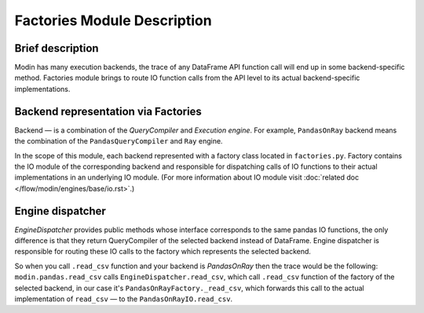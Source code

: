 Factories Module Description
""""""""""""""""""""""""""""

Brief description
'''''''''''''''''
Modin has many execution backends, the trace of any DataFrame API function call will end up in some backend-specific method. Factories module brings to route IO function calls from the API level to its actual backend-specific implementations.

Backend representation via Factories
''''''''''''''''''''''''''''''''''''
Backend — is a combination of the `QueryCompiler` and `Execution engine`. For example, ``PandasOnRay`` backend means the combination of the ``PandasQueryCompiler`` and ``Ray`` engine. 

In the scope of this module, each backend represented with a factory class located in ``factories.py``. Factory contains the IO module of the corresponding backend and responsible for dispatching calls of IO functions to their actual implementations in an underlying IO module. (For more information about IO module visit :doc:`related doc </flow/modin/engines/base/io.rst>`.)

Engine dispatcher
'''''''''''''''''
`EngineDispatcher` provides public methods whose interface corresponds to the same pandas IO functions, the only difference is that they return QueryCompiler of the selected backend instead of DataFrame. Engine dispatcher is responsible for routing these IO calls to the factory which represents the selected backend.

So when you call ``.read_csv`` function and your backend is `PandasOnRay` then the trace would be the following:
``modin.pandas.read_csv`` calls ``EngineDispatcher.read_csv``, which call ``.read_csv`` function of the factory of the selected backend, in our case it's ``PandasOnRayFactory._read_csv``, which forwards this call to the actual implementation of ``read_csv`` — to the ``PandasOnRayIO.read_csv``.
